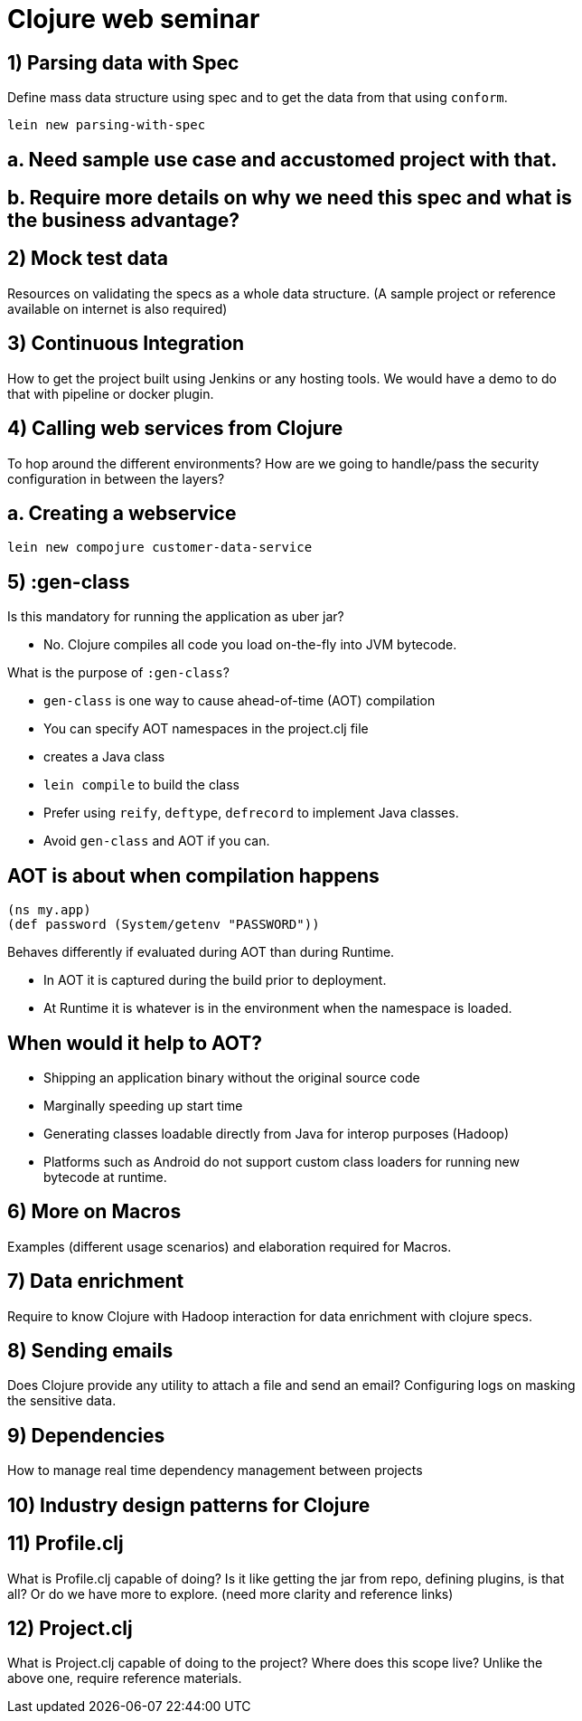 = Clojure web seminar
:copyright: Timothy Pratley
:license: Eclipse Public License http://www.eclipse.org/legal/epl-v10.html
:backend: slidy
:max-width: 45em


== 1) Parsing data with Spec

Define mass data structure using spec and to get the data from that using `conform`.

`lein new parsing-with-spec`


== a. Need sample use case and accustomed project with that.


== b. Require more details on why we need this spec and what is the business advantage?


== 2) Mock test data

Resources on validating the specs as a whole data structure.
(A sample project or reference available on internet is also required)


== 3) Continuous Integration

How to get the project built using Jenkins or any hosting tools.
We would have a demo to do that with pipeline or docker plugin.


== 4) Calling web services from Clojure

To hop around the different environments?
How are we going to handle/pass the security configuration in between the layers?

== a. Creating a webservice

`lein new compojure customer-data-service`


== 5) :gen-class

Is this mandatory for running the application as uber jar?

* No. Clojure compiles all code you load on-the-fly into JVM bytecode.

What is the purpose of `:gen-class`?

* `gen-class` is one way to cause ahead-of-time (AOT) compilation
* You can specify AOT namespaces in the project.clj file
* creates a Java class
* `lein compile` to build the class
* Prefer using `reify`, `deftype`, `defrecord` to implement Java classes.
* Avoid `gen-class` and AOT if you can.

== AOT is about when compilation happens

    (ns my.app)
    (def password (System/getenv "PASSWORD"))

Behaves differently if evaluated during AOT than during Runtime.

* In AOT it is captured during the build prior to deployment.
* At Runtime it is whatever is in the environment when the namespace is loaded.


== When would it help to AOT?

* Shipping an application binary without the original source code

* Marginally speeding up start time

* Generating classes loadable directly from Java for interop purposes (Hadoop)

* Platforms such as Android do not support custom class loaders for running new bytecode at runtime.




== 6) More on Macros

Examples (different usage scenarios) and elaboration required for Macros.


== 7) Data enrichment

Require to know Clojure with Hadoop interaction for data enrichment with clojure specs.


== 8) Sending emails

Does Clojure provide any utility to attach a file and send an email?
Configuring logs on masking the sensitive data.


== 9) Dependencies

How to manage real time dependency management between projects


== 10) Industry design patterns for Clojure


== 11) Profile.clj

What is Profile.clj capable of doing?
Is it like getting the jar from repo, defining plugins, is that all?
Or do we have more to explore. (need more clarity and reference links)


== 12) Project.clj

What is Project.clj capable of doing to the project?
Where does this scope live?
Unlike the above one, require reference materials.

